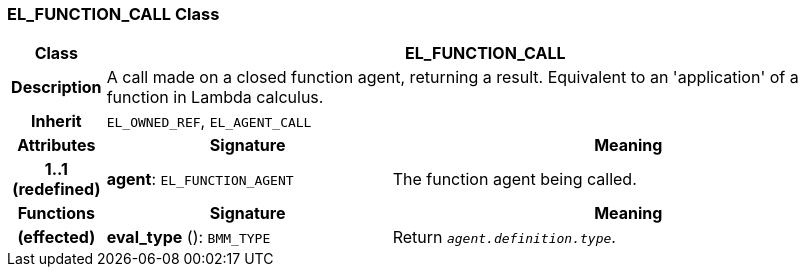 === EL_FUNCTION_CALL Class

[cols="^1,3,5"]
|===
h|*Class*
2+^h|*EL_FUNCTION_CALL*

h|*Description*
2+a|A call made on a closed function agent, returning a result. Equivalent to an 'application' of a function in Lambda calculus.

h|*Inherit*
2+|`EL_OWNED_REF`, `EL_AGENT_CALL`

h|*Attributes*
^h|*Signature*
^h|*Meaning*

h|*1..1 +
(redefined)*
|*agent*: `EL_FUNCTION_AGENT`
a|The function agent being called.
h|*Functions*
^h|*Signature*
^h|*Meaning*

h|(effected)
|*eval_type* (): `BMM_TYPE`
a|Return `_agent.definition.type_`.
|===
